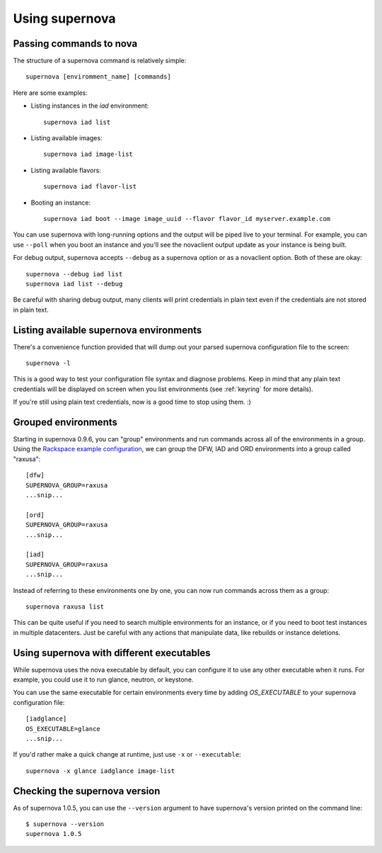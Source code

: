 Using supernova
===============

Passing commands to nova
------------------------

The structure of a supernova command is relatively simple::

    supernova [enviromment_name] [commands]

Here are some examples:

* Listing instances in the *iad* environment::

    supernova iad list

* Listing available images::

    supernova iad image-list

* Listing available flavors::

    supernova iad flavor-list

* Booting an instance::

    supernova iad boot --image image_uuid --flavor flavor_id myserver.example.com

You can use supernova with long-running options and the output will be piped live to your terminal.  For example, you can use ``--poll`` when you boot an instance and you'll see the novaclient output update as your instance is being built.

For debug output, supernova accepts ``--debug`` as a supernova option or as a novaclient option.  Both of these are okay::

    supernova --debug iad list
    supernova iad list --debug

Be careful with sharing debug output, many clients will print credentials in plain text even if the credentials are not stored in plain text.

Listing available supernova environments
----------------------------------------

There's a convenience function provided that will dump out your parsed supernova configuration file to the screen::

    supernova -l

This is a good way to test your configuration file syntax and diagnose problems.  Keep in mind that any plain text credentials will be displayed on screen when you list environments (see :ref:`keyring` for more details).

If you're still using plain text credentials, now is a good time to stop using them. :)

Grouped environments
--------------------

Starting in supernova 0.9.6, you can "group" environments and run commands across all of the environments in a group.  Using the `Rackspace example configuration <http://bit.ly/raxsupernova>`_, we can group the DFW, IAD and ORD environments into a group called "raxusa"::

    [dfw]
    SUPERNOVA_GROUP=raxusa
    ...snip...

    [ord]
    SUPERNOVA_GROUP=raxusa
    ...snip...

    [iad]
    SUPERNOVA_GROUP=raxusa
    ...snip...

Instead of referring to these environments one by one, you can now run commands across them as a group::

    supernova raxusa list

This can be quite useful if you need to search multiple environments for an instance, or if you need to boot test instances in multiple datacenters.  Just be careful with any actions that manipulate data, like rebuilds or instance deletions.

Using supernova with different executables
------------------------------------------

While supernova uses the nova executable by default, you can configure it to use any other executable when it runs.  For example, you could use it to run glance, neutron, or keystone.

You can use the same executable for certain environments every time by adding *OS_EXECUTABLE* to your supernova configuration file::

    [iadglance]
    OS_EXECUTABLE=glance
    ...snip...

If you'd rather make a quick change at runtime, just use ``-x`` or ``--executable``::

    supernova -x glance iadglance image-list

Checking the supernova version
------------------------------

As of supernova 1.0.5, you can use the ``--version`` argument to have supernova's version printed on the command line::

    $ supernova --version
    supernova 1.0.5




